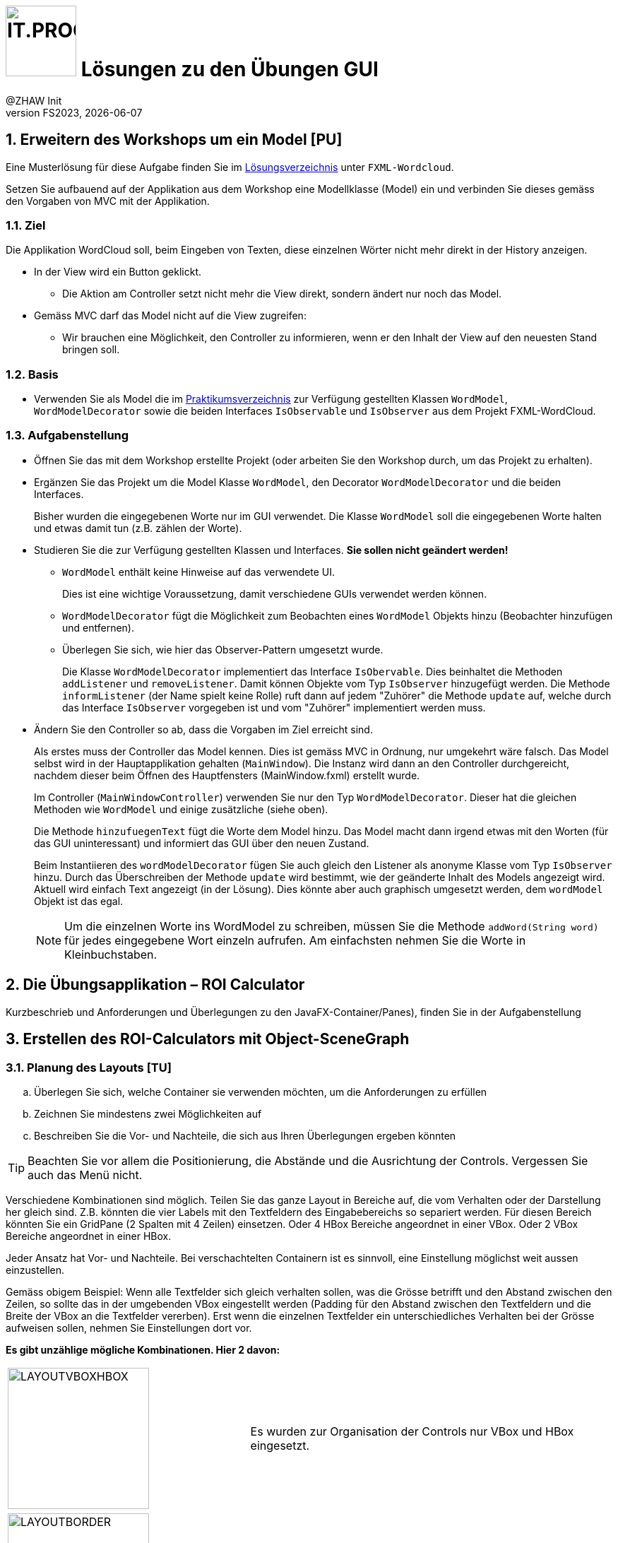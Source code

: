 :source-highlighter: rouge
:rouge-style: github
:icons: font
:experimental:
:!sectnums:
:doctype: article
:title-separator: -
:chapter-signifier: Teil
:imagesdir: ./images/
:solution: ./
:handout: ../code

:logo: IT.PROG2 -
ifdef::backend-html5[]
:logo: image:PROG2-300x300.png[IT.PROG2,100,100,role=right,fit=none,position=top right]
endif::[]
ifdef::backend-pdf[]
:logo:
:title-logo-image: image:PROG2-300x300.png[IT.PROG2,pdfwidth=4cm,fit=none,position=top right]
endif::[]
ifdef::env-github[]
:tip-caption: :bulb:
:note-caption: :information_source:
:important-caption: :heavy_exclamation_mark:
:caution-caption: :fire:
:warning-caption: :warning:
endif::[]

= {logo} Lösungen zu den Übungen GUI
:author: @ZHAW Init
:revnumber: FS2023
:revdate: {docdate}
:module: Programmieren 2 – IT.PROG2

// references
:url-openjfx: https://openjfx.io/
:url-openjfx-gradle: {url-openjfx}/openjfx-docs/#gradle
:url-openjfx-javadoc: {url-openjfx}/javadoc/17/index.html
:url-scene-builder: https://gluonhq.com/products/scene-builder
:url-openjfx-gradle-plugin: https://plugins.gradle.org/plugin/org.openjfx.javafxplugin

// images
:LayoutVboxHBox: image:LayoutNurVBoxHBox.png[LAYOUTVBOXHBOX,200,fit=none,role=left,position=top left]
:LayoutBorder: image:LayoutBorderPaneGridPane.png[LAYOUTBORDER,200,fit=none,role=left,position=top left]



:sectnums:
:sectnumlevels: 2
// Beginn des Aufgabenblocks

== Erweitern des Workshops um ein Model [PU]

****
Eine Musterlösung für diese Aufgabe finden Sie im link:{solution}[Lösungsverzeichnis] unter `FXML-Wordcloud`.
****

Setzen Sie aufbauend auf der Applikation aus dem Workshop eine Modellklasse (Model) ein und verbinden Sie dieses gemäss den Vorgaben von MVC mit der Applikation.

=== Ziel

Die Applikation WordCloud soll, beim Eingeben von Texten, diese einzelnen Wörter nicht mehr direkt in der History anzeigen.

* In der View wird ein Button geklickt.
** Die Aktion am Controller setzt nicht mehr die View direkt, sondern ändert nur noch das Model.
* Gemäss MVC darf das Model nicht auf die View zugreifen:
** Wir brauchen eine Möglichkeit, den Controller zu informieren, wenn er den Inhalt der View auf den neuesten Stand bringen soll.

=== Basis

* Verwenden Sie als Model die im link:{handout}[Praktikumsverzeichnis] zur Verfügung gestellten Klassen `WordModel`, `WordModelDecorator` sowie die beiden Interfaces `IsObservable` und `IsObserver` aus dem Projekt FXML-WordCloud.

=== Aufgabenstellung

* Öffnen Sie das mit dem Workshop erstellte Projekt (oder arbeiten Sie den Workshop durch, um das Projekt zu erhalten).
* Ergänzen Sie das Projekt um die Model Klasse `WordModel`, den Decorator `WordModelDecorator` und die beiden Interfaces.
+
****
Bisher wurden die eingegebenen Worte nur im GUI verwendet.
Die Klasse `WordModel` soll die eingegebenen Worte halten und etwas damit tun (z.B. zählen der Worte).
****
* Studieren Sie die zur Verfügung gestellten Klassen und Interfaces. *Sie sollen nicht geändert werden!*
** `WordModel` enthält keine Hinweise auf das verwendete UI.
+
****
Dies ist eine wichtige Voraussetzung, damit verschiedene GUIs verwendet werden können.
****
** `WordModelDecorator` fügt die Möglichkeit zum Beobachten eines `WordModel` Objekts hinzu (Beobachter hinzufügen und entfernen).
** Überlegen Sie sich, wie hier das Observer-Pattern umgesetzt wurde.
+
****
Die Klasse `WordModelDecorator` implementiert das Interface `IsObervable`. Dies beinhaltet die Methoden `addListener` und `removeListener`.
Damit können Objekte vom Typ `IsObserver` hinzugefügt werden. Die Methode `informListener` (der Name spielt keine Rolle) ruft dann auf jedem "Zuhörer" die Methode `update` auf, welche durch das Interface `IsObserver` vorgegeben ist und vom "Zuhörer" implementiert werden muss.
****
* Ändern Sie den Controller so ab, dass die Vorgaben im Ziel erreicht sind.
+
****
Als erstes muss der Controller das Model kennen. Dies ist gemäss MVC in Ordnung, nur umgekehrt wäre falsch.
Das Model selbst wird in der Hauptapplikation gehalten (`MainWindow`). Die Instanz wird dann an den Controller durchgereicht, nachdem dieser beim Öffnen des Hauptfensters (MainWindow.fxml) erstellt wurde.

Im Controller (`MainWindowController`) verwenden Sie nur den Typ `WordModelDecorator`. Dieser hat die gleichen Methoden wie `WordModel` und einige zusätzliche (siehe oben).

Die Methode `hinzufuegenText` fügt die Worte dem Model hinzu. Das Model macht dann irgend etwas mit den Worten (für das GUI uninteressant) und informiert das GUI über den neuen Zustand.


Beim Instantiieren des `wordModelDecorator` fügen Sie auch gleich den Listener als anonyme Klasse vom Typ `IsObserver` hinzu.
Durch das Überschreiben der Methode `update` wird bestimmt, wie der geänderte Inhalt des Models angezeigt wird.
Aktuell wird einfach Text angezeigt (in der Lösung). Dies könnte aber auch graphisch umgesetzt werden, dem `wordModel` Objekt ist das egal.
****
[NOTE]
Um die einzelnen Worte ins WordModel zu schreiben, müssen Sie die Methode `addWord(String word)` für jedes eingegebene Wort einzeln aufrufen. Am einfachsten nehmen Sie die Worte in Kleinbuchstaben.


== Die Übungsapplikation – ROI Calculator

****
Kurzbeschrieb und Anforderungen und Überlegungen zu den JavaFX-Container/Panes), finden Sie in der Aufgabenstellung
****




== Erstellen des ROI-Calculators mit Object-SceneGraph

=== Planung des Layouts [TU]

[loweralpha]
. Überlegen Sie sich, welche Container sie verwenden möchten, um die Anforderungen zu erfüllen
. Zeichnen Sie mindestens zwei Möglichkeiten auf
. Beschreiben Sie die Vor- und Nachteile, die sich aus Ihren Überlegungen ergeben könnten

TIP: Beachten Sie vor allem die Positionierung, die Abstände und die Ausrichtung der Controls. Vergessen Sie auch das Menü nicht.



****
Verschiedene Kombinationen sind möglich. Teilen Sie das ganze Layout in Bereiche auf, die vom Verhalten oder der Darstellung her gleich sind. Z.B. könnten die vier Labels mit den Textfeldern des Eingabebereichs so separiert werden.
Für diesen Bereich könnten Sie ein GridPane (2 Spalten mit 4 Zeilen) einsetzen. Oder 4 HBox Bereiche angeordnet in einer VBox. Oder 2 VBox Bereiche angeordnet in einer HBox.

Jeder Ansatz hat Vor- und Nachteile. Bei verschachtelten Containern ist es sinnvoll, eine Einstellung möglichst weit aussen einzustellen.

Gemäss obigem Beispiel: Wenn alle Textfelder sich gleich verhalten sollen, was die Grösse betrifft und den Abstand zwischen den Zeilen, so sollte das in der umgebenden VBox eingestellt werden (Padding für den Abstand zwischen den Textfeldern und die Breite der VBox an die Textfelder vererben). Erst wenn die einzelnen Textfelder ein unterschiedliches Verhalten bei der Grösse aufweisen sollen, nehmen Sie Einstellungen dort vor.

*Es gibt unzählige mögliche Kombinationen. Hier 2 davon:*

[cols="40,~",frame=none,grid=none]
|===
| {LayoutVBoxHBox}
| Es wurden zur Organisation der Controls nur VBox und HBox eingesetzt.
|===

[cols="40,~",frame=none, grid=none]
|===
| {LayoutBorder}
| Im BoderPane bleiben der Bereich LEFT und der Bereich RIGHT leer. Die Bereiche TOP, CENTER und BOTTOM wurden belegt. +
Die leeren Bereiche werden nicht angezeigt und belegen keinen Platz.
|===

Ob diese Layoutkombinationen im Code oder mit dem SceneBuilder erstellt werden, spielt keine Rolle. Die Verschachtelung bleibt die Gleiche.
****

=== Erstellen der Applikation [PU]

****
Eine Musterlösung für diese Aufgabe finden Sie im link:{solution}[Lösungsverzeichnis] unter `Calculator`.
****

[loweralpha]
. Ergänzen Sie die Projektkonfiguration (Gradle) für den Einsatz von link:{url-openjfx}[JavaFX]
+
****
Die Projektkonfiguration finden sie in der `build.gradle` Datei.
Wichtig ist, dass JavaFX ein link:{url-openjfx-gradle}[Plugin] benötigt, welche die Konfiguration unterstützt und insbesondere die platformspezifischen (Windows, macOS, Linux) Abhängigkeiten löst.
Es muss im Plugin-Teil der Konfiguration integriert werden:
[source, groovy]
----
plugins {
    // ...
    // Adding JavaFX support and dependencies
    id 'org.openjfx.javafxplugin' version '0.0.13'
}
----
Die Konfiguration des Plugins erfolgt im entsprechenden Block:
[source, groovy]
----
// Configuration for JavaFX plugin
javafx {
    version = '17.0.6'
    modules = [ 'javafx.controls', 'javafx.fxml' ]
}
----
Zum einen können Sie die spezifische JavaFX-Version angeben, die verwendet werden soll.
Diese sollte natürlich zur verwendeten Java-Version kompatibel sein.

Zum anderen können sie spezifizieren, welche JavaFX-Module eingebunden werden sollen.
Zum Beispiel wird das `javafx.fxml` Modul nur benötigt, wenn sie auch mit FXML arbeiten,
also erst bei Aufgabe 4.
****

. Erstellen Sie das Layout für die Applikation
+
****
Das Zusammenbauen des Scene-Graph kann aufwändig werden.
Wenn Sie das Layout (Aufgabe 1) seriös gemacht haben, ist es jedoch reine Fleissarbeit die Objekte zu erstellen und richtig zusammenzubauen.
Sinnvollerweise unterteilen Sie diese Aufgabe in mehrere Methoden, zum Beispiel fürs Menu, das Hauptfenster, ggf. auch Teile des Hauptfensters (Eingabebereich, Resultat, Buttons).

Für immer wieder verwendete Angaben (Abstand zwischen Elementen, Farben, etc.), ergibt es Sinn Konstanten zu definieren oder Werte zu berechnen, damit bei einer Änderung nur an einer Stelle korrigiert werden muss.
****

. Fügen Sie die Handler für die benötigten Events hinzu.
+
****
In der Musterlösung finden sie verschiedene Varianten von Handlern:

* `ChangeListener` um bei einer Änderung der Fenstergrösse automatisch die Höhe des Resultatfensters anzupassen.
* Action-`EventHandler`  welche auf Menu oder Button Betätigung reagieren.
* Mouse-`EventHandler` welche auf Maus-Clicked, Moved, ... über bestimmten Elementen reagieren.

Bei allen Event-Handlern sollte die Logik möglichst in separate Methoden ausgelagert werden, welche aus der (anonymen) inneren Klasse (oder einem Lambda-Ausdruck) aufgerufen werden kann. Damit wird der Event-Handler übersichtlichern und sie können die Menge an dupliziertem Code reduzieren.
****
. Probieren Sie verschiedene Lösungsansätze und hinterfragen Sie die Vor- und Nachteile der gewählten Lösung.

== Erstellen des ROI-Calculators mit FXML [PA]

****
Die Lösungen zu den bewerteten Pflichtaufgaben erhalten Sie nach der Abgabe und Bewertung aller Klassen.
****
